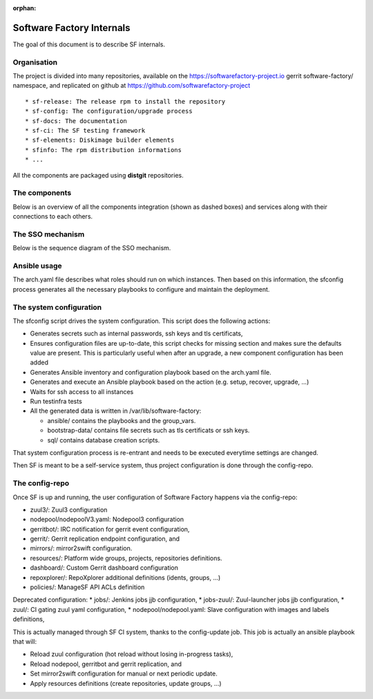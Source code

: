 :orphan:

.. _deepdive:

Software Factory Internals
==========================

The goal of this document is to describe SF internals.

Organisation
------------

The project is divided into many repositories, available on the
https://softwarefactory-project.io gerrit software-factory/ namespace,
and replicated on github at https://github.com/softwarefactory-project ::

* sf-release: The release rpm to install the repository
* sf-config: The configuration/upgrade process
* sf-docs: The documentation
* sf-ci: The SF testing framework
* sf-elements: Diskimage builder elements
* sfinfo: The rpm distribution informations
* ...

All the components are packaged using **distgit** repositories.


The components
--------------

Below is an overview of all the components integration (shown as dashed boxes) and services
along with their connections to each others.

.. graphviz:: components.dot


The SSO mechanism
-----------------

Below is the sequence diagram of the SSO mechanism.

.. graphviz:: authentication.dot


Ansible usage
-------------

The arch.yaml file describes what roles should run on which instances. Then
based on this information, the sfconfig process generates all the necessary
playbooks to configure and maintain the deployment.


The system configuration
------------------------

The sfconfig script drives the system configuration. This script does the following actions:

* Generates secrets such as internal passwords, ssh keys and tls certificats,

* Ensures configuration files are up-to-date, this script
  checks for missing section and makes sure the defaults value are present. This is particularly
  useful when after an upgrade, a new component configuration has been added

* Generates Ansible inventory and configuration playbook based on the arch.yaml file.

* Generates and execute an Ansible playbook based on the action (e.g. setup, recover, upgrade, ...)

* Waits for ssh access to all instances

* Run testinfra tests

* All the generated data is written in /var/lib/software-factory:

  * ansible/ contains the playbooks and the group_vars.

  * bootstrap-data/ contains file secrets such as tls certificats or ssh keys.

  * sql/ contains database creation scripts.

That system configuration process is re-entrant and needs to be executed everytime settings are changed.

Then SF is meant to be a self-service system, thus project configuration is done through the config-repo.


The config-repo
---------------

Once SF is up and running, the user configuration of Software Factory happens
via the config-repo:

* zuul3/: Zuul3 configuration
* nodepool/nodepoolV3.yaml: Nodepool3 configuration
* gerritbot/: IRC notification for gerrit event configuration,
* gerrit/: Gerrit replication endpoint configuration, and
* mirrors/: mirror2swift configuration.
* resources/: Platform wide groups, projects, repositories definitions.
* dashboard/: Custom Gerrit dashboard configuration
* repoxplorer/: RepoXplorer additional definitions (idents, groups, ...)
* policies/: ManageSF API ACLs definition

Deprecated configuration:
* jobs/: Jenkins jobs jjb configuration,
* jobs-zuul/: Zuul-launcher jobs jjb configuration,
* zuul/: CI gating zuul yaml configuration,
* nodepool/nodepool.yaml: Slave configuration with images and labels definitions,

This is actually managed through SF CI system, thanks to the config-update job.
This job is actually an ansible playbook that will:

* Reload zuul configuration (hot reload without losing in-progress tasks),
* Reload nodepool, gerritbot and gerrit replication, and
* Set mirror2swift configuration for manual or next periodic update.
* Apply resources definitions (create repositories, update groups, ...)

